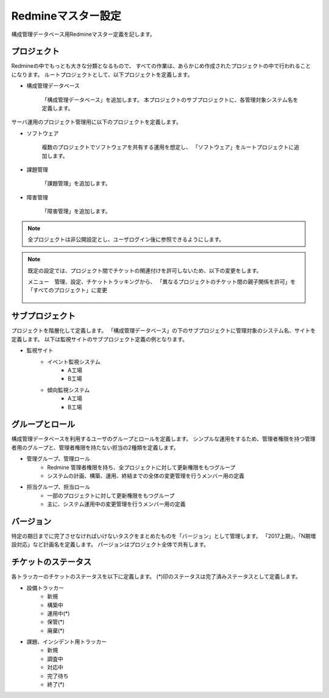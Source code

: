 Redmineマスター設定
-------------------

構成管理データベース用Redmineマスター定義を記します。

プロジェクト
^^^^^^^^^^^^

Redmineの中でもっとも大きな分類となるもので、
すべての作業は、あらかじめ作成されたプロジェクトの中で行われることになります。
ルートプロジェクトとして、以下プロジェクトを定義します。

* 構成管理データベース

   「構成管理データベース」を追加します。
   本プロジェクトのサブプロジェクトに、各管理対象システム名を定義します。

サーバ運用のプロジェクト管理用に以下のプロジェクトを定義します。

* ソフトウェア

   複数のプロジェクトでソフトウェアを共有する運用を想定し、
   「ソフトウェア」をルートプロジェクトに追加します。

* 課題管理

   「課題管理」を追加します。

* 障害管理

   「障害管理」を追加します。

.. note::

   全プロジェクトは非公開設定とし、ユーザログイン後に参照できるようにします。

.. note::

   既定の設定では、プロジェクト間でチケットの関連付けを許可しないため、以下の変更をします。

   メニュー　管理、設定、チケットトラッキングから、
   「異なるプロジェクトのチケット間の親子関係を許可」を「すべてのプロジェクト」に変更

   .. figure:: 01_TicketTracking.png
      :align: center
      :alt: Ticket Tracking
      :width: 720px

サブプロジェクト
^^^^^^^^^^^^^^^^

プロジェクトを階層化して定義します。
「構成管理データベース」の下のサブプロジェクトに管理対象のシステム名、サイトを定義します。
以下は監視サイトのサブプロジェクト定義の例となります。

* 監視サイト
   * イベント監視システム
      * A工場
      * B工場
   * 傾向監視システム
      * A工場
      * B工場

グループとロール
^^^^^^^^^^^^^^^^

構成管理データベースを利用するユーザのグループとロールを定義します。
シンプルな運用をするため、管理者権限を持つ管理者用のグループと、管理者権限を持たない担当の2種類を定義します。

* 管理グループ、管理ロール
   * Redmine 管理者権限を持ち、全プロジェクトに対して更新権限をもつグループ
   * システムの計画、構築、運用、終結までの全体の変更管理を行うメンバー用の定義
* 担当グループ、担当ロール
   * 一部のプロジェクトに対して更新権限をもつグループ
   * 主に、システム運用中の変更管理を行うメンバー用の定義

バージョン
^^^^^^^^^^

特定の期日までに完了させなければいけないタスクをまとめたものを「バージョン」として管理します。
「2017上期」、「N期増設対応」など計画名を定義します。
パージョンはプロジェクト全体で共有します。

チケットのステータス
^^^^^^^^^^^^^^^^^^^^

各トラッカーのチケットのステータスを以下に定義します。
(*)印のステータスは完了済みステータスとして定義します。

* 設備トラッカー
   * 新規
   * 構築中
   * 運用中(*)
   * 保管(*)
   * 廃棄(*)
* 課題、インシデント用トラッカー
   * 新規
   * 調査中
   * 対応中
   * 完了待ち
   * 終了(*)

